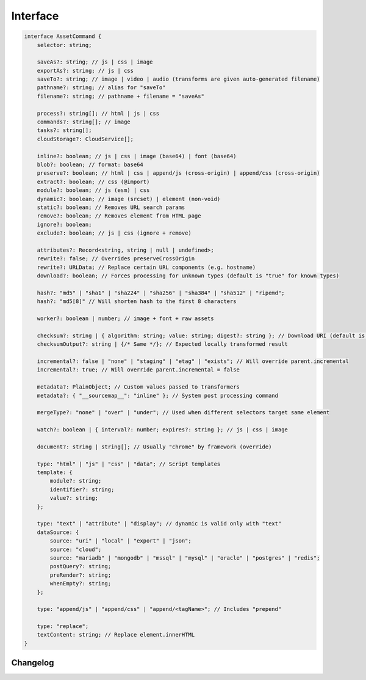 =========
Interface
=========

.. code-block:: typescript

  interface AssetCommand {
      selector: string;

      saveAs?: string; // js | css | image
      exportAs?: string; // js | css
      saveTo?: string; // image | video | audio (transforms are given auto-generated filename)
      pathname?: string; // alias for "saveTo"
      filename?: string; // pathname + filename = "saveAs"

      process?: string[]; // html | js | css
      commands?: string[]; // image
      tasks?: string[];
      cloudStorage?: CloudService[];

      inline?: boolean; // js | css | image (base64) | font (base64)
      blob?: boolean; // format: base64
      preserve?: boolean; // html | css | append/js (cross-origin) | append/css (cross-origin)
      extract?: boolean; // css (@import)
      module?: boolean; // js (esm) | css
      dynamic?: boolean; // image (srcset) | element (non-void)
      static?: boolean; // Removes URL search params
      remove?: boolean; // Removes element from HTML page
      ignore?: boolean;
      exclude?: boolean; // js | css (ignore + remove)

      attributes?: Record<string, string | null | undefined>;
      rewrite?: false; // Overrides preserveCrossOrigin
      rewrite?: URLData; // Replace certain URL components (e.g. hostname)
      download?: boolean; // Forces processing for unknown types (default is "true" for known types)

      hash?: "md5" | "sha1" | "sha224" | "sha256" | "sha384" | "sha512" | "ripemd";
      hash?: "md5[8]" // Will shorten hash to the first 8 characters

      worker?: boolean | number; // image + font + raw assets

      checksum?: string | { algorithm: string; value: string; digest?: string }; // Download URI (default is "sha256")
      checksumOutput?: string | {/* Same */}; // Expected locally transformed result

      incremental?: false | "none" | "staging" | "etag" | "exists"; // Will override parent.incremental
      incremental?: true; // Will override parent.incremental = false

      metadata?: PlainObject; // Custom values passed to transformers
      metadata?: { "__sourcemap__": "inline" }; // System post processing command

      mergeType?: "none" | "over" | "under"; // Used when different selectors target same element

      watch?: boolean | { interval?: number; expires?: string }; // js | css | image

      document?: string | string[]; // Usually "chrome" by framework (override)

      type: "html" | "js" | "css" | "data"; // Script templates
      template: {
          module?: string;
          identifier?: string;
          value?: string;
      };

      type: "text" | "attribute" | "display"; // dynamic is valid only with "text"
      dataSource: {
          source: "uri" | "local" | "export" | "json";
          source: "cloud";
          source: "mariadb" | "mongodb" | "mssql" | "mysql" | "oracle" | "postgres" | "redis";
          postQuery?: string;
          preRender?: string;
          whenEmpty?: string;
      };

      type: "append/js" | "append/css" | "append/<tagName>"; // Includes "prepend"

      type: "replace";
      textContent: string; // Replace element.innerHTML
  }

Changelog
=========

.. versionadded:: 0.12.0

  - *AssetCommand* property **worker** for images and fonts was created.

.. versionadded:: 0.10.0

  - *AssetCommand* property **hash** with value as :alt:`ripemd` was implemented.
